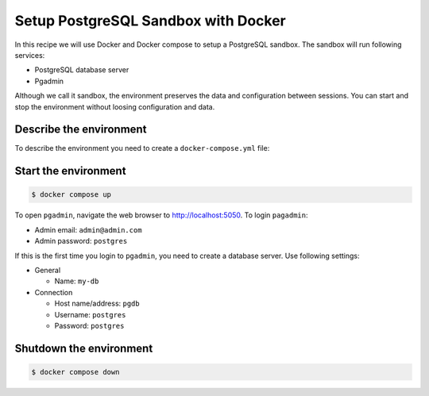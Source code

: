 Setup PostgreSQL Sandbox with Docker
=======================================

In this recipe we will use Docker and Docker compose to setup a PostgreSQL sandbox. The sandbox will run following services:

- PostgreSQL database server
- Pgadmin

Although we call it sandbox, the environment preserves the data and configuration between sessions. You can start and stop the environment without loosing configuration and data.

Describe the environment
----------------------------------------------------------

To describe the environment you need to create a ``docker-compose.yml`` file:

.. code-block:: yaml
   :caption: docker-compose.yml

    version: '3.8'

    services:
    pgdb:
        image: postgres
        #:14.1-alpine
        restart: always
        environment:
        - POSTGRES_USER=postgres
        - POSTGRES_PASSWORD=postgres
        ports:
        - '5432:5432'
        volumes: 
        - pgdb:/var/lib/postgresql/data

    pgadmin:
        container_name: pgadmin4_container
        image: dpage/pgadmin4
        restart: always
        environment:
        PGADMIN_DEFAULT_EMAIL: admin@admin.com
        PGADMIN_DEFAULT_PASSWORD: postgres
        ports:
        - "5050:80"
        volumes:
        - pgadmin:/var/lib/pgadmin
    volumes:
    pgdb:
        driver: local
    pgadmin:
        driver: local

Start the environment
-----------------------

.. code-block:: console

    $ docker compose up

To open ``pgadmin``, navigate the web browser to `http://localhost:5050 <http://localhost:5050>`__.
To login ``pagadmin``:

- Admin email: ``admin@admin.com``
- Admin password: ``postgres``

If this is the first time you login to ``pgadmin``, you need to create a database server. Use following settings:

- General

  - Name: ``my-db``

- Connection

  - Host name/address: ``pgdb``
  - Username: ``postgres``
  - Password: ``postgres``
 

Shutdown the environment
-------------------------

.. code-block:: console

    $ docker compose down


